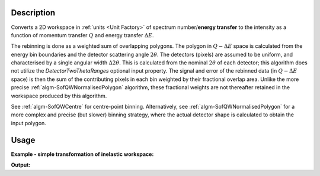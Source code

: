 .. algorithm::

.. summary::

.. relatedalgorithms::

.. properties::

Description
-----------

Converts a 2D workspace in :ref:`units <Unit Factory>`
of spectrum number/**energy transfer** to
the intensity as a function of momentum transfer
:math:`Q` and energy transfer :math:`\Delta E`.

The rebinning is done as a weighted sum of overlapping polygons. The polygon
in :math:`Q-\Delta E` space is calculated from the energy bin boundaries and
the detector scattering angle :math:`2\theta`. The detectors (pixels) are
assumed to be uniform, and characterised by a single angular width
:math:`\Delta2\theta`. This is calculated from the nominal :math:`2\theta` of
each detector; this algorithm does not utilize the `DetectorTwoThetaRanges`
optional input property. The signal and error of the rebinned data (in
:math:`Q-\Delta E` space) is then the sum of the contributing pixels in each
bin weighted by their fractional overlap area. Unlike the more precise
:ref:`algm-SofQWNormalisedPolygon` algorithm, these fractional weights are not
thereafter retained in the workspace produced by this algorithm.

See :ref:`algm-SofQWCentre` for centre-point binning.
Alternatively, see :ref:`algm-SofQWNormalisedPolygon` for a
more complex and precise (but slower) binning strategy, where the actual
detector shape is calculated to obtain the input polygon.

Usage
-----

**Example - simple transformation of inelastic workspace:**

.. testcode:: SofQWPolygon

   # create sample inelastic workspace for MARI instrument containing 1 at all spectra values
   ws=CreateSimulationWorkspace(Instrument='MAR',BinParams='-10,1,10')
   # convert workspace into MD workspace
   ws=SofQWPolygon(InputWorkspace=ws,QAxisBinning='-3,0.1,3',Emode='Direct',EFixed=12)

   print("The converted X-Y values are:")
   Xrow=ws.readX(59);
   Yrow=ws.readY(59);
   line1= " ".join('! {0:>6.2f} {1:>6.2f} '.format(Xrow[i],Yrow[i]) for i in range(0,10))
   print(line1 + " !")
   line2= " ".join('! {0:>6.2f} {1:>6.2f} '.format(Xrow[i],Yrow[i]) for i in range(10,20))
   print(line2 + " !")
   print('! {0:>6.2f} ------- !'.format(Xrow[20]))



.. testcleanup:: SofQWPolygon

   DeleteWorkspace(ws)

**Output:**

.. testoutput:: SofQWPolygon

   The converted X-Y values are:
   ! -10.00  12.79  !  -9.00  17.63  !  -8.00  17.86  !  -7.00  18.12  !  -6.00  18.46  !  -5.00  18.69  !  -4.00  19.24  !  -3.00  19.67  !  -2.00  18.49  !  -1.00  12.00  !
   !   0.00  17.08  !   1.00  22.32  !   2.00  23.26  !   3.00  24.46  !   4.00  25.96  !   5.00  21.96  !   6.00  25.10  !   7.00  33.65  !   8.00  35.54  !   9.00  43.86  !
   !  10.00 ------- !


.. categories::

.. sourcelink::

